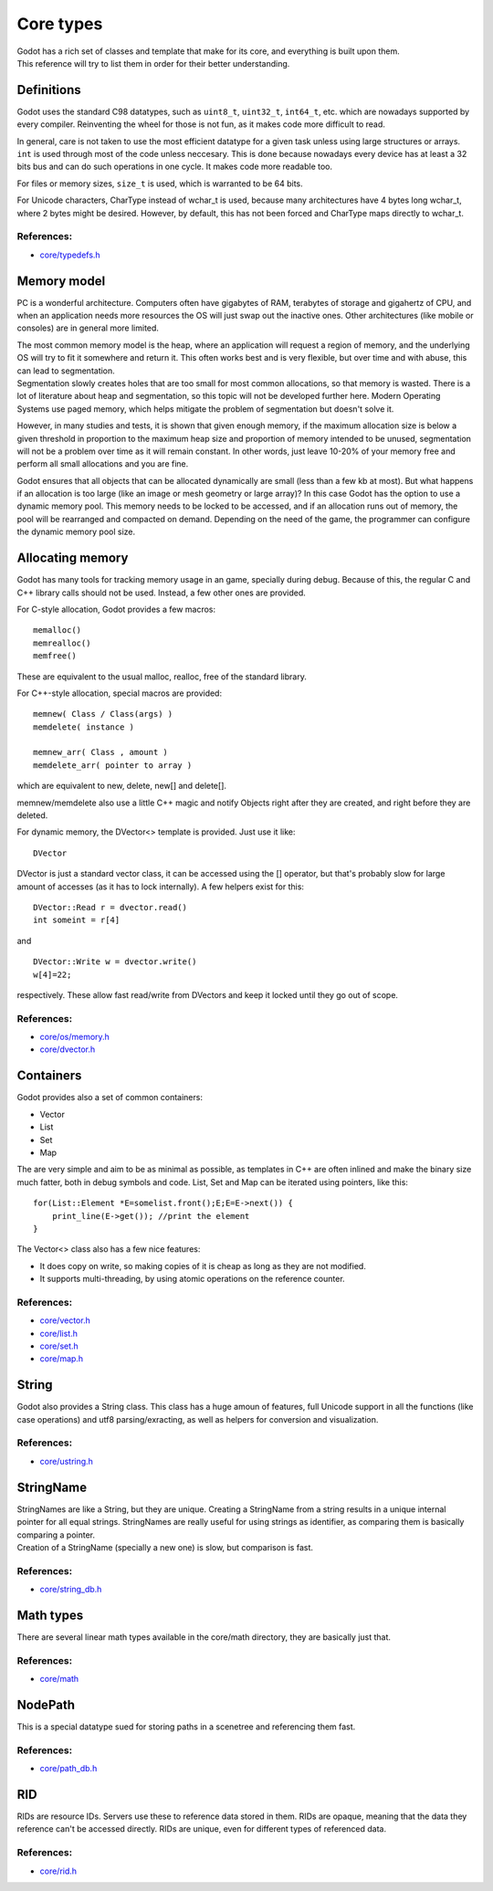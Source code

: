 Core types
==========

| Godot has a rich set of classes and template that make for its core,
  and everything is built upon them.
| This reference will try to list them in order for their better
  understanding.

Definitions
-----------

Godot uses the standard C98 datatypes, such as ``uint8_t``,
``uint32_t``, ``int64_t``, etc. which are nowadays supported by every
compiler. Reinventing the wheel for those is not fun, as it makes code
more difficult to read.

In general, care is not taken to use the most efficient datatype for a
given task unless using large structures or arrays. ``int`` is used
through most of the code unless neccesary. This is done because nowadays
every device has at least a 32 bits bus and can do such operations in
one cycle. It makes code more readable too.

For files or memory sizes, ``size_t`` is used, which is warranted to be
64 bits.

For Unicode characters, CharType instead of wchar\_t is used, because
many architectures have 4 bytes long wchar\_t, where 2 bytes might be
desired. However, by default, this has not been forced and CharType maps
directly to wchar\_t.

References:
~~~~~~~~~~~

-  `core/typedefs.h <https://github.com/okamstudio/godot/blob/master/core/typedefs.h>`__

Memory model
------------

PC is a wonderful architecture. Computers often have gigabytes of RAM,
terabytes of storage and gigahertz of CPU, and when an application needs
more resources the OS will just swap out the inactive ones. Other
architectures (like mobile or consoles) are in general more limited.

| The most common memory model is the heap, where an application will
  request a region of memory, and the underlying OS will try to fit it
  somewhere and return it. This often works best and is very flexible,
  but over time and with abuse, this can lead to segmentation.
| Segmentation slowly creates holes that are too small for most common
  allocations, so that memory is wasted. There is a lot of literature
  about heap and segmentation, so this topic will not be developed
  further here. Modern Operating Systems use paged memory, which helps
  mitigate the problem of segmentation but doesn't solve it.

However, in many studies and tests, it is shown that given enough
memory, if the maximum allocation size is below a given threshold in
proportion to the maximum heap size and proportion of memory intended to
be unused, segmentation will not be a problem over time as it will
remain constant. In other words, just leave 10-20% of your memory free
and perform all small allocations and you are fine.

Godot ensures that all objects that can be allocated dynamically are
small (less than a few kb at most). But what happens if an allocation is
too large (like an image or mesh geometry or large array)? In this case
Godot has the option to use a dynamic memory pool. This memory needs to
be locked to be accessed, and if an allocation runs out of memory, the
pool will be rearranged and compacted on demand. Depending on the need
of the game, the programmer can configure the dynamic memory pool size.

Allocating memory
-----------------

Godot has many tools for tracking memory usage in an game, specially
during debug. Because of this, the regular C and C++ library calls
should not be used. Instead, a few other ones are provided.

For C-style allocation, Godot provides a few macros:

::

    memalloc()
    memrealloc()
    memfree()

These are equivalent to the usual malloc, realloc, free of the standard
library.

For C++-style allocation, special macros are provided:

::

    memnew( Class / Class(args) )
    memdelete( instance )

    memnew_arr( Class , amount )
    memdelete_arr( pointer to array )

which are equivalent to new, delete, new[] and delete[].

memnew/memdelete also use a little C++ magic and notify Objects right
after they are created, and right before they are deleted.

For dynamic memory, the DVector<> template is provided. Just use it
like:

::

    DVector

DVector is just a standard vector class, it can be accessed using the []
operator, but that's probably slow for large amount of accesses (as it
has to lock internally). A few helpers exist for this:

::

    DVector::Read r = dvector.read()
    int someint = r[4]

and

::

    DVector::Write w = dvector.write()
    w[4]=22;

respectively. These allow fast read/write from DVectors and keep it
locked until they go out of scope.

References:
~~~~~~~~~~~

-  `core/os/memory.h <https://github.com/okamstudio/godot/blob/master/core/os/memory.h>`__
-  `core/dvector.h <https://github.com/okamstudio/godot/blob/master/core/dvector.h>`__

Containers
----------

Godot provides also a set of common containers:

-  Vector
-  List
-  Set
-  Map

The are very simple and aim to be as minimal as possible, as templates
in C++ are often inlined and make the binary size much fatter, both in
debug symbols and code. List, Set and Map can be iterated using
pointers, like this:

::

    for(List::Element *E=somelist.front();E;E=E->next()) {
        print_line(E->get()); //print the element
    }

The Vector<> class also has a few nice features:

-  It does copy on write, so making copies of it is cheap as long as
   they are not modified.
-  It supports multi-threading, by using atomic operations on the
   reference counter.

References:
~~~~~~~~~~~

-  `core/vector.h <https://github.com/okamstudio/godot/blob/master/core/vector.h>`__
-  `core/list.h <https://github.com/okamstudio/godot/blob/master/core/list.h>`__
-  `core/set.h <https://github.com/okamstudio/godot/blob/master/core/set.h>`__
-  `core/map.h <https://github.com/okamstudio/godot/blob/master/core/map.h>`__

String
------

Godot also provides a String class. This class has a huge amoun of
features, full Unicode support in all the functions (like case
operations) and utf8 parsing/exracting, as well as helpers for
conversion and visualization.

References:
~~~~~~~~~~~

-  `core/ustring.h <https://github.com/okamstudio/godot/blob/master/core/ustring.h>`__

StringName
----------

| StringNames are like a String, but they are unique. Creating a
  StringName from a string results in a unique internal pointer for all
  equal strings. StringNames are really useful for using strings as
  identifier, as comparing them is basically comparing a pointer.
| Creation of a StringName (specially a new one) is slow, but comparison
  is fast.

References:
~~~~~~~~~~~

-  `core/string\_db.h <https://github.com/okamstudio/godot/blob/master/core/string_db.h>`__

Math types
----------

There are several linear math types available in the core/math
directory, they are basically just that.

References:
~~~~~~~~~~~

-  `core/math <https://github.com/okamstudio/godot/blob/master/core/math>`__

NodePath
--------

This is a special datatype sued for storing paths in a scenetree and
referencing them fast.

References:
~~~~~~~~~~~

-  `core/path\_db.h <https://github.com/okamstudio/godot/blob/master/core/path_db.h>`__

RID
---

RIDs are resource IDs. Servers use these to reference data stored in
them. RIDs are opaque, meaning that the data they reference can't be
accessed directly. RIDs are unique, even for different types of
referenced data.

References:
~~~~~~~~~~~

-  `core/rid.h <https://github.com/okamstudio/godot/blob/master/core/rid.h>`__
